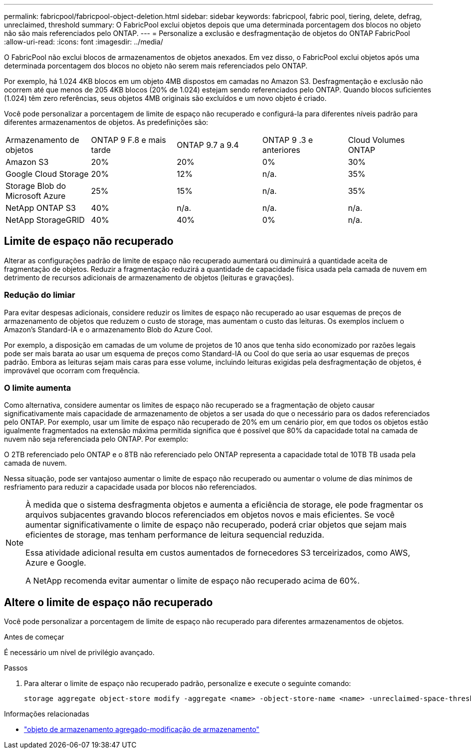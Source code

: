 ---
permalink: fabricpool/fabricpool-object-deletion.html 
sidebar: sidebar 
keywords: fabricpool, fabric pool, tiering, delete, defrag, unreclaimed, threshold 
summary: O FabricPool exclui objetos depois que uma determinada porcentagem dos blocos no objeto não são mais referenciados pelo ONTAP. 
---
= Personalize a exclusão e desfragmentação de objetos do ONTAP FabricPool
:allow-uri-read: 
:icons: font
:imagesdir: ../media/


[role="lead"]
O FabricPool não exclui blocos de armazenamentos de objetos anexados. Em vez disso, o FabricPool exclui objetos após uma determinada porcentagem dos blocos no objeto não serem mais referenciados pelo ONTAP.

Por exemplo, há 1.024 4KB blocos em um objeto 4MB dispostos em camadas no Amazon S3. Desfragmentação e exclusão não ocorrem até que menos de 205 4KB blocos (20% de 1.024) estejam sendo referenciados pelo ONTAP. Quando blocos suficientes (1.024) têm zero referências, seus objetos 4MB originais são excluídos e um novo objeto é criado.

Você pode personalizar a porcentagem de limite de espaço não recuperado e configurá-la para diferentes níveis padrão para diferentes armazenamentos de objetos. As predefinições são:

|===


| Armazenamento de objetos | ONTAP 9 F.8 e mais tarde | ONTAP 9.7 a 9.4 | ONTAP 9 .3 e anteriores | Cloud Volumes ONTAP 


 a| 
Amazon S3
 a| 
20%
 a| 
20%
 a| 
0%
 a| 
30%



 a| 
Google Cloud Storage
 a| 
20%
 a| 
12%
 a| 
n/a.
 a| 
35%



 a| 
Storage Blob do Microsoft Azure
 a| 
25%
 a| 
15%
 a| 
n/a.
 a| 
35%



 a| 
NetApp ONTAP S3
 a| 
40%
 a| 
n/a.
 a| 
n/a.
 a| 
n/a.



 a| 
NetApp StorageGRID
 a| 
40%
 a| 
40%
 a| 
0%
 a| 
n/a.

|===


== Limite de espaço não recuperado

Alterar as configurações padrão de limite de espaço não recuperado aumentará ou diminuirá a quantidade aceita de fragmentação de objetos. Reduzir a fragmentação reduzirá a quantidade de capacidade física usada pela camada de nuvem em detrimento de recursos adicionais de armazenamento de objetos (leituras e gravações).



=== Redução do limiar

Para evitar despesas adicionais, considere reduzir os limites de espaço não recuperado ao usar esquemas de preços de armazenamento de objetos que reduzem o custo de storage, mas aumentam o custo das leituras. Os exemplos incluem o Amazon's Standard-IA e o armazenamento Blob do Azure Cool.

Por exemplo, a disposição em camadas de um volume de projetos de 10 anos que tenha sido economizado por razões legais pode ser mais barata ao usar um esquema de preços como Standard-IA ou Cool do que seria ao usar esquemas de preços padrão. Embora as leituras sejam mais caras para esse volume, incluindo leituras exigidas pela desfragmentação de objetos, é improvável que ocorram com frequência.



=== O limite aumenta

Como alternativa, considere aumentar os limites de espaço não recuperado se a fragmentação de objeto causar significativamente mais capacidade de armazenamento de objetos a ser usada do que o necessário para os dados referenciados pelo ONTAP. Por exemplo, usar um limite de espaço não recuperado de 20% em um cenário pior, em que todos os objetos estão igualmente fragmentados na extensão máxima permitida significa que é possível que 80% da capacidade total na camada de nuvem não seja referenciada pelo ONTAP. Por exemplo:

O 2TB referenciado pelo ONTAP e o 8TB não referenciado pelo ONTAP representa a capacidade total de 10TB TB usada pela camada de nuvem.

Nessa situação, pode ser vantajoso aumentar o limite de espaço não recuperado ou aumentar o volume de dias mínimos de resfriamento para reduzir a capacidade usada por blocos não referenciados.

[NOTE]
====
À medida que o sistema desfragmenta objetos e aumenta a eficiência de storage, ele pode fragmentar os arquivos subjacentes gravando blocos referenciados em objetos novos e mais eficientes. Se você aumentar significativamente o limite de espaço não recuperado, poderá criar objetos que sejam mais eficientes de storage, mas tenham performance de leitura sequencial reduzida.

Essa atividade adicional resulta em custos aumentados de fornecedores S3 terceirizados, como AWS, Azure e Google.

A NetApp recomenda evitar aumentar o limite de espaço não recuperado acima de 60%.

====


== Altere o limite de espaço não recuperado

Você pode personalizar a porcentagem de limite de espaço não recuperado para diferentes armazenamentos de objetos.

.Antes de começar
É necessário um nível de privilégio avançado.

.Passos
. Para alterar o limite de espaço não recuperado padrão, personalize e execute o seguinte comando:
+
[source, cli]
----
storage aggregate object-store modify -aggregate <name> -object-store-name <name> -unreclaimed-space-threshold <%> (0%-99%)
----


.Informações relacionadas
* link:https://docs.netapp.com/us-en/ontap-cli/storage-aggregate-object-store-modify.html["objeto de armazenamento agregado-modificação de armazenamento"^]

